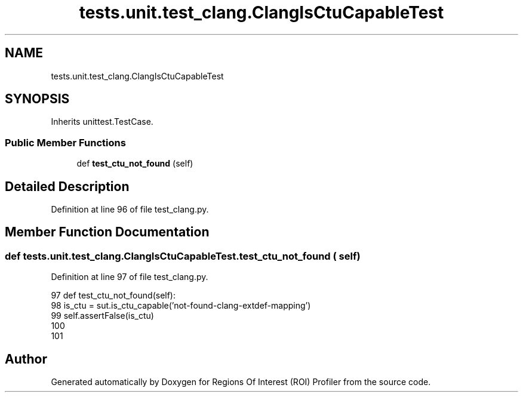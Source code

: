 .TH "tests.unit.test_clang.ClangIsCtuCapableTest" 3 "Sat Feb 12 2022" "Version 1.2" "Regions Of Interest (ROI) Profiler" \" -*- nroff -*-
.ad l
.nh
.SH NAME
tests.unit.test_clang.ClangIsCtuCapableTest
.SH SYNOPSIS
.br
.PP
.PP
Inherits unittest\&.TestCase\&.
.SS "Public Member Functions"

.in +1c
.ti -1c
.RI "def \fBtest_ctu_not_found\fP (self)"
.br
.in -1c
.SH "Detailed Description"
.PP 
Definition at line 96 of file test_clang\&.py\&.
.SH "Member Function Documentation"
.PP 
.SS "def tests\&.unit\&.test_clang\&.ClangIsCtuCapableTest\&.test_ctu_not_found ( self)"

.PP
Definition at line 97 of file test_clang\&.py\&.
.PP
.nf
97     def test_ctu_not_found(self):
98         is_ctu = sut\&.is_ctu_capable('not-found-clang-extdef-mapping')
99         self\&.assertFalse(is_ctu)
100 
101 
.fi


.SH "Author"
.PP 
Generated automatically by Doxygen for Regions Of Interest (ROI) Profiler from the source code\&.
